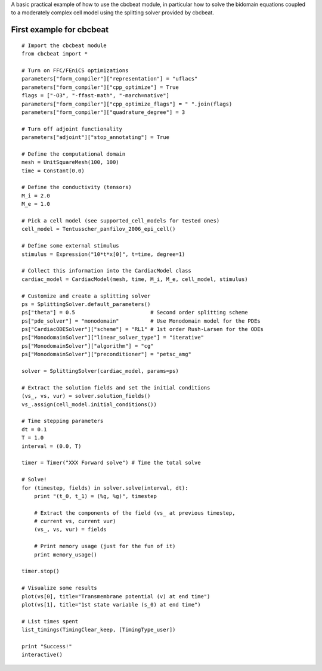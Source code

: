 ..  #!/usr/bin/env python
  #  -*- coding: utf-8 -*-
  
.. _first_example

A basic practical example of how to use the cbcbeat module, in
particular how to solve the bidomain equations coupled to a
moderately complex cell model using the splitting solver provided by
cbcbeat.

First example for cbcbeat
=========================

::

  # Import the cbcbeat module
  from cbcbeat import *
  
  # Turn on FFC/FEniCS optimizations
  parameters["form_compiler"]["representation"] = "uflacs"
  parameters["form_compiler"]["cpp_optimize"] = True
  flags = ["-O3", "-ffast-math", "-march=native"]
  parameters["form_compiler"]["cpp_optimize_flags"] = " ".join(flags)
  parameters["form_compiler"]["quadrature_degree"] = 3
  
  # Turn off adjoint functionality
  parameters["adjoint"]["stop_annotating"] = True
  
  # Define the computational domain
  mesh = UnitSquareMesh(100, 100)
  time = Constant(0.0)
  
  # Define the conductivity (tensors)
  M_i = 2.0
  M_e = 1.0
  
  # Pick a cell model (see supported_cell_models for tested ones)
  cell_model = Tentusscher_panfilov_2006_epi_cell()
  
  # Define some external stimulus
  stimulus = Expression("10*t*x[0]", t=time, degree=1)
  
  # Collect this information into the CardiacModel class
  cardiac_model = CardiacModel(mesh, time, M_i, M_e, cell_model, stimulus)
  
  # Customize and create a splitting solver
  ps = SplittingSolver.default_parameters()
  ps["theta"] = 0.5                        # Second order splitting scheme
  ps["pde_solver"] = "monodomain"          # Use Monodomain model for the PDEs
  ps["CardiacODESolver"]["scheme"] = "RL1" # 1st order Rush-Larsen for the ODEs
  ps["MonodomainSolver"]["linear_solver_type"] = "iterative"
  ps["MonodomainSolver"]["algorithm"] = "cg"
  ps["MonodomainSolver"]["preconditioner"] = "petsc_amg"
  
  solver = SplittingSolver(cardiac_model, params=ps)
  
  # Extract the solution fields and set the initial conditions
  (vs_, vs, vur) = solver.solution_fields()
  vs_.assign(cell_model.initial_conditions())
  
  # Time stepping parameters
  dt = 0.1
  T = 1.0
  interval = (0.0, T)
  
  timer = Timer("XXX Forward solve") # Time the total solve
  
  # Solve!
  for (timestep, fields) in solver.solve(interval, dt):
      print "(t_0, t_1) = (%g, %g)", timestep
  
      # Extract the components of the field (vs_ at previous timestep,
      # current vs, current vur)
      (vs_, vs, vur) = fields
  
      # Print memory usage (just for the fun of it)
      print memory_usage()
  
  timer.stop()
  
  # Visualize some results
  plot(vs[0], title="Transmembrane potential (v) at end time")
  plot(vs[1], title="1st state variable (s_0) at end time")
  
  # List times spent
  list_timings(TimingClear_keep, [TimingType_user])
  
  print "Success!"
  interactive()
